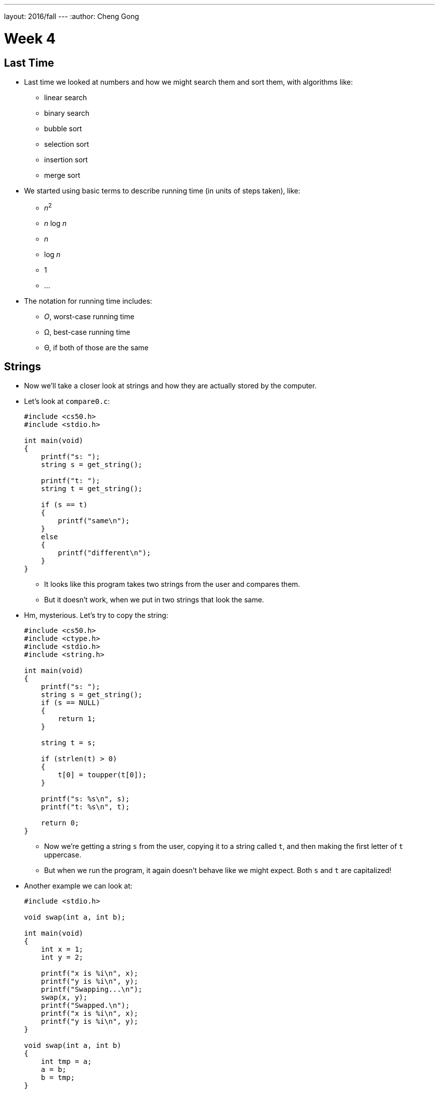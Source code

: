 ---
layout: 2016/fall
---
:author: Cheng Gong

= Week 4

[t=0m0s]
== Last Time

* Last time we looked at numbers and how we might search them and sort them, with algorithms like:
** linear search
** binary search
** bubble sort
** selection sort
** insertion sort
** merge sort
* We started using basic terms to describe running time (in units of steps taken), like:
** _n_^2^
** _n_ log _n_
** _n_
** log _n_
** 1
** ...
* The notation for running time includes:
** _O_, worst-case running time
** Ω, best-case running time
** Θ, if both of those are the same

[t=3m24s]
== Strings

* Now we'll take a closer look at strings and how they are actually stored by the computer.
* Let's look at `compare0.c`:
+
[source, c]
----
#include <cs50.h>
#include <stdio.h>

int main(void)
{
    printf("s: ");
    string s = get_string();

    printf("t: ");
    string t = get_string();

    if (s == t)
    {
        printf("same\n");
    }
    else
    {
        printf("different\n");
    }
}
----
** It looks like this program takes two strings from the user and compares them.
** But it doesn't work, when we put in two strings that look the same.
* Hm, mysterious. Let's try to copy the string:
+
[source, c]
----
#include <cs50.h>
#include <ctype.h>
#include <stdio.h>
#include <string.h>

int main(void)
{
    printf("s: ");
    string s = get_string();
    if (s == NULL)
    {
        return 1;
    }

    string t = s;

    if (strlen(t) > 0)
    {
        t[0] = toupper(t[0]);
    }

    printf("s: %s\n", s);
    printf("t: %s\n", t);

    return 0;
}
----
** Now we're getting a string `s` from the user, copying it to a string called `t`, and then making the first letter of `t` uppercase.
** But when we run the program, it again doesn't behave like we might expect. Both `s` and `t` are capitalized!
* Another example we can look at:
+
[source, c]
----
#include <stdio.h>

void swap(int a, int b);

int main(void)
{
    int x = 1;
    int y = 2;

    printf("x is %i\n", x);
    printf("y is %i\n", y);
    printf("Swapping...\n");
    swap(x, y);
    printf("Swapped.\n");
    printf("x is %i\n", x);
    printf("y is %i\n", y);
}

void swap(int a, int b)
{
    int tmp = a;
    a = b;
    b = tmp;
}
----
** We have a function called `swap` that's supposed to take two values, `a` and `b`, and swaps them. It takes `a`, puts the value into a temporary variable called `tmp`, and then stores the value of `b` into `a`. Then the value of `tmp`, which is the original `a`, is stored into `b`.
** But when we run this program, too, it doesn't swap the values of `x` and `y` in `main`.
* So we open our debugger, and step over each line of our program:
+
image::noswap.png[alt="Debugging noswap.c", width=800]
* Stepping into the `swap` function, we see that `a` and `b` are indeed the right values. But when we get back to `main`, `x` and `y` are still the same.

[t=15m13s]
== Memory

* It turns out that programs are given memory by the operating system, and areas of memory are set aside in a fairly standard way:
+
image::memory.png[alt="Memory", width=300]
** If we think about memory as a rectangle, a grid of bytes, each area (comprised of many many bytes) can be labeled as above.
** At the top is a chunk called "text," and that's actually where the machine code for your program is put in memory.
** Below that is the data, or variables, your program is using.
* Then we have something we call the stack. The "bottom" of our computer's memory, or the area with high addresses, is used for functions. In fact, for our C programs, the very bottom of the stack contains a chunk of memory for our `main` function, with any local variables or arguments:
+
image::stack.png[alt="Stack", width=300]
** Then on top, the next function called, such as `swap`, will have its own chunk of memory.
* And we can realize that each block, or byte, is individually addressed and stores some value, which explains what we saw earlier:
+
image::swap.png[alt="Swap", width=300]
** `swap` has its arguments passed in as copies.
* And once `swap` returns, its part of the stack is marked as usable (since it's returned), so `main` still sees the same `x` and `y`.
* And when we were comparing `s` and `t` earlier, we were actually comparing two memory addresses. When we call `get_string()`, we're actually storing the characters of the string somewhere else in memory (since we don't know how big the string will be). For example, if we called `get_string` and the user typed in `Zamyla`, the characters might be stored in memory starting at address `123`. (Recall that a string is just an array of characters, each one in a byte in a consecutive set of bytes.) So our `s` will have the value `123`.
* And when we call `get_string` again for another string, `t`, whatever the user types in will be stored somewhere else in memory, regardless of its contents. So `t` might have the value `234` if the second string was stored starting at byte `234`. (And this address is "dynamically allocated" by a C library, since we don't necessarily know ahead of time how big the string will be.)
+
image::strings.png[alt="Strings", width=500]
* When we tried to capitalize just one string, too, we were just setting `t` to the address of the string `s` was pointing to:
+
image::strings2.png[alt="Strings", width=500]
* In fact, we can think of both `s` and `t` as "pointers" to values that we care about. So in the end, what we knew as a `string` type was really just a pointer to a character (the start of a "string"). (And recall that we recognize the end of a string by the `\0` character, so we don't need to store the length or the ending address.)
* So how might we compare a string?
+
[source, c]
----
#include <cs50.h>
#include <stdio.h>
#include <string.h>

int main(void)
{
    printf("s: ");
    char *s = get_string();

    printf("t: ");
    char *t = get_string();

    if (s != NULL && t != NULL)
    {
        if (strcmp(s, t) == 0)
        {
            printf("same\n");
        }
        else
        {
            printf("different\n");
        }
    }
}
----
** Now that we know what `get_string` actually returns, we can set the type of our variable `s` to `char *`, or a pointer to a character. (And indeed the CS50 Library has just been mapping all mentions of `string` to `char *` this whole time!)
** Turns out, there exists a library function called `strcmp` that compares strings, and returns `0` if they're the same. And `strcmp` probably does that with a loop looking at the ``i``th character in each string, comparing them one at a time.
* To make a copy of a string, we do something a little fancier:
+
[source, c]
----
#include <cs50.h>
#include <ctype.h>
#include <stdio.h>
#include <string.h>

int main(void)
{
    printf("s: ");
    char *s = get_string();
    if (s == NULL)
    {
        return 1;
    }

    char *t = malloc((strlen(s) + 1) * sizeof(char));
    if (t == NULL)
    {
        return 1;
    }

    for (int i = 0, n = strlen(s); i <= n; i++)
    {
        t[i] = s[i];
    }

    if (strlen(t) > 0)
    {
        t[0] = toupper(t[0]);
    }

    printf("s: %s\n", s);
    printf("t: %s\n", t);

    free(t);

    return 0;
}
----
** We get `s` as usual, but then for `t` we use another C library function called `malloc`, which allocates some memory for us to use. The amount of memory we ask for is the length of `s` (plus 1 for `\0` to end the string), times the size of a single character. And if `malloc` returns `NULL` for `t`, that means something went wrong (perhaps we ran out of memory), so our program too needs to check for that and return an error if so.
** Now we can deliberately go through the entire string, and one past the end of the string, to copy the `\0` character. Then we'll have a copy of `s` in `t`, and changing something in `t` will no longer change `s`.
** Finally, at the end of our program, we should make the habit of calling `free` on our manually allocated memory, which marks it as usable again.
+
image::capitalize.png[alt="capitalize", width=500]

[t=45m11s]
== Pointers

* We can also fix our `swap`:
+
[source, c]
----
#include <stdio.h>

void swap(int *a, int *b);

int main(void)
{
    int x = 1;
    int y = 2;

    printf("x is %i\n", x);
    printf("y is %i\n", y);
    printf("Swapping...\n");
    swap(&x, &y);
    printf("Swapped!\n");
    printf("x is %i\n", x);
    printf("y is %i\n", y);
}

void swap(int *a, int *b)
{
    int tmp = *a;
    *a = *b;
    *b = tmp;
}
----
** Now we're passing in pointers to our `main` function's `x` and `y`, and swapping their values directly. The syntax to get an address of variable is with `&`, and to go the other way and get the value at some address is with a `*`. (Not to be confused with declaring a pointer, which would be using `char *` or `int *` to say "I would like a new variable that stores a pointer to a `char` or `int`.")
* So now our `swap` function gets the addresses of ``main``'s `x` and `y`, and can swap them (with the help of a temporary variable):
+
image::swap2.png[alt="swap2", width=400]
* Now that we know the basics of pointers, we can do even more with them:
+
[source, c]
----
#include <cs50.h>
#include <stdio.h>
#include <string.h>

int main(void)
{
    // get line of text
    char *s = get_string();
    if (s == NULL)
    {
        return 1;
    }

    // print string, one character per line
    for (int i = 0, n = strlen(s); i < n; i++)
    {
        printf("%c\n", *(s+i));
    }
}
----
** This program just prints a string, one character at a time. Since `s` is a pointer to the first character (the address of the first character), adding `i` to it means we'll get the address `i` characters down. For example, if the first character started at address `123`, the third character (2 down) will be at address `125`. And so we can use our `*` notation to access the character at that address. (And we've used `s[i]` before, which actually means the exact same thing. The C language has this feature as "syntactic sugar" which means that it's convenient and easy to read, but not necessary to have, since we can express it otherwise.)
* At the same time, it's easier to write buggy code:
+
[source, c]
----
int main(void)
{
    int *x;
    int *y;

    x = malloc(sizeof(int));

    *x = 42;

    *y = 13;

    y = x;

    *y = 13;
}
----
** We allocate memory that can hold an `int`, and point `x` to it. Then we set that to `42` with `*x = 42`, since we got a chunk of memory to use.
** But the next line will not work and even crash our program, because `y` is pointing to ... somewhere in memory, and we're just changing that random value to `13`. When we declare a variable, we have some area of memory allocated to it, but the value inside is some random garbage value.
* We'll watch a https://www.youtube.com/watch?v=6pmWojisM_E[quick animation] about pointers.

[t=59m55s]
== More Memory

* Another problem is memory leaks. If we allocate a lot of memory and not call `free`, or mark it as usable again, then our computer has less and less memory.
* `valgrind` is another command-line tool that we can use to check for these memory leaks.
* Let's run:
+
[source, c]
----
// http://valgrind.org/docs/manual/quick-start.html#quick-start.prepare.

#include <stdlib.h>

void f(void)
{
    int *x = malloc(10 * sizeof(int));
    x[10] = 0;
}

int main(void)
{
    f();
    return 0;
}
----
** We're going to call some function `f` that allocates memory for 10 integers, but never frees it. `f` also tries to access the "10"th element of that array of integers, but since we start counting at `0`, `x[10]` is actually the 11th element, which we did not allocate, and so actually holds something else in memory that could be important.
** If we save this as `memory.c` and `make memory`, we can run `valgrind --leak-check=full ./memory`.
** Then we'll see something like:
+
[source]
----
Invalid write of size 4
    at 0x4005FF: f (memory.c:21)
    by 0x400623: main (memory.c:26)
...
40 bytes in 1 blocks are definitely lost in loss record 1 of 1
    at 0x4C2AB80: malloc in /usr/lib/valgrind/vgpreload_memcheck-amd64-linux.so)
    by 0x4005F6: f (memory.c:20)
    by 0x400623: main (memory.c:26)
----
** We see that the output is a little hard to read, but ultimately the source of these errors come from some lines in `memory.c`.
** We can fix this program by changing `f`:
+
[source, c]
----
...
void f(void)
{
    int *x = malloc(10 * sizeof(int));
    x[9] = 0;
    free(x);
}
...
----
* If we look back to our layout of memory, we see another area called the heap, and that is where these ``malloc``ed chunks of memory come from:
+
image::memory.png[alt="Memory", width=300]
* The stack contains memory that disappears as functions return, but the heap contains memory that will be usable until we `free` it.
* And if we look at the arrows, we see the implication that they might collide if we use too much memory in the heap and too much memory in the stack, as they grow in opposite directions.
* "Stack overflow" is the term for a stack that has grown too large, perhaps if we have a recursive function that calls itself too many times.
* "Heap overflow" is the term for a heap that is too large, perhaps if we called `malloc` for large chunks of memory without ever calling `free`.
* "Buffer overflow" is the overarching term for when too much data is placed into a finite amount of allocated space.
+
[source, c]
----
#include <string.h>

void foo(char *bar)
{
    char c[12];
    memcpy(c, bar, strlen(bar));
}

int main(int argc, char *argv[])
{
    foo(argv[1]);
}
----
** We see buffer overflow in a program like this. `main` calls the function `foo` and passes in whatever the command-line argument to it is. `foo` then copies it to a `char` array `c`, but `c` can only hold 12 characters. (`memcpy` copies from `bar` into `c`, for as many bytes as `strlen(bar)`. And our friendly `man` pages tells us this and more.) So if the command-line argument is too long, then the rest it will "overflow" and be written to the chunk of memory right after what's allocated to `c`.
* And since `c` is a static variable, it will be on the stack, which means that whatever the user passed in as a command-line argument will be written to the stack, and possibly executed as machine code!
* Let's take a look at this diagram:
+
image::stack1.png[alt="Stack overflow 1", width=400]
** The bottom, "Parent Routine's Stack," is like the code for `main`. On top of that is the "Return Address," or the location of the code the function should return to, once it's done (since it could be called somewhere different in `main` each time).
** Now let's look in the stack of our function. We see `char *bar`, the argument to `foo`, first, because the stack grows upwards. Then we have the array `char c[12]`, with a grid representing the first character `c[0]` and a grid for the last, `c[11]`, and the rest in between. And if we start writing to `c`, we might start overwriting other values.
* For example, with a short string, we have memory that looks like this:
+
image::stack2.png[alt="Stack overflow 2", width=400]
* But with a longer string, we might copy over other values:
+
image::stack3.png[alt="Stack overflow 3", width=400]
** The return address is actually overwritten with the address of the beginning of the string, so our program will actually go back to that and execute the string there as machine code.

[t=1h26m53s]
== Images

* An application of using pointers is in manipulating images.
* When we zoom in on an image, we see something like this:
+
image::zamyla.png[alt="Zamyla", width=400]
** Each grid is a pixel, since an image has a finite size and thus finite information in it.
* A black and white smiley face might be represented in binary like this: image:smiley.png[alt="Smiley",width=400]
** With the bit `1` to represent black and `0` for white, we can create a "bitmap" image.
* The bitmap format is like the JPEG format for images, except that JPEGs use compression, which makes images smaller by using fewer bits, and throwing away some of the information. And JPEG files all start with the same three bytes, `255`, `216`, `255` as a standard, to indicate its filetype.
* We've learned binary and decimal, and there is also hexadecimal, which uses 16 symbols instead of 10, with the symbols `0-9` and `a`, `b`, `c`, `d`, `e`, `f`.
* `255` in decimal is `1111 1111`, and `216` is `1101 1000`. Each of those four bits, since they can hold 16 values, map perfectly to hexadecimal. `1111` is `f`, `1101` is `d`, and `1000` is `8`. So `255` is the same as `ff`, and `216` is the same as `d8`. And it's convention to write hexadecimal as `0xff` and `0xd8`.
* Knowing this, we can recover JPEGs (if files were deleted but not overwritten) from raw binary data, in a similar way to detecting strings (with a starting value and an ending value).
* Bitmap files, with the extension BMP, are older and less efficient since they don't have compression. But they are easier to work with since each pixel has some number of bytes.
* The file header, or what should go at the beginning of the file, of BMPs look like this:
+
image::header.png[alt="Header", width=400]
** Files are just a sequence of bits, and if we think of each byte as having some offset from the beginning, we can specify exactly what should be in a file for it to be valid.
** We see a few fields we might be able to guess the values for, like `biWidth` and `biHeight`.
** But the most interesting part is the repeating sequence at the end, an `RGBTRIPLE` comprised of three bytes that each represent the colors blue, green, and red. With those three colors in various amounts, we can display millions of different colors.
* And we'll learn one new keyword to easily represent this, a `struct`. We can create a more complicated data type and name it:
+
[source, c]
----
typedef struct
{
    string name;
    string dorm;
}
student;
----
** To represent a student, we can include two pieces of information, `string name` and `string dorm`.
* And we can use this container like so:
+
[source, c]
----
#include <cs50.h>
#include <stdio.h>
#include <string.h>

#include "structs.h"

#define STUDENTS 3

int main(void)
{
    student students[STUDENTS];

    for (int i = 0; i < STUDENTS; i++)
    {
        printf("name: ");
        students[i].name = get_string();

        printf("dorm: ");
        students[i].dorm = get_string();
    }

    for (int i = 0; i < STUDENTS; i++)
    {
        printf("%s is in %s.\n", students[i].name, students[i].dorm);
    }
}
----
** We can create an array of `student` structs called `students`, with `STUDENTS` number of elements.
** We used `#define STUDENTS 3` to set a constant, `STUDENTS`, to the value `3`. This prevents having to make a variable that might otherwise be changed.
** Then we can access properties in the structs with syntax like `students[i].name`, since `students` is an array and `students[i]` gets an individual `student` struct for us to use.
* We can even open a file in C and use it with our structs:
+
[source, c]
----
#include <cs50.h>
#include <stdio.h>
#include <stdlib.h>
#include <string.h>

#include "structs.h"

#define STUDENTS 3

int main(void)
{
    student students[STUDENTS];

    for (int i = 0; i < STUDENTS; i++)
    {
        printf("name: ");
        students[i].name = get_string();

        printf("dorm: ");
        students[i].dorm = get_string();
    }

    FILE *file = fopen("students.csv", "w");
    if (file != NULL)
    {
        for (int i = 0; i < STUDENTS; i++)
        {
            fprintf(file, "%s,%s\n", students[i].name, students[i].dorm);
        }
        fclose(file);
    }
}
----
** Here we are using the `FILE` type, part of C, and a library function `fopen`, that allows us to open files. `"w"` allows us to write to the file.
** After we use `fprintf`, another library function to write to the `file`, we close the file.
* With all these tools, we can now do more and more interesting things!
